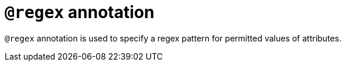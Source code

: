 = `@regex` annotation
:page-aliases: {page-version}@typeql::statements/regex.adoc

`@regex` annotation is used
// tag::overview[]
to specify a regex pattern for permitted values of attributes.
// end::overview[]

